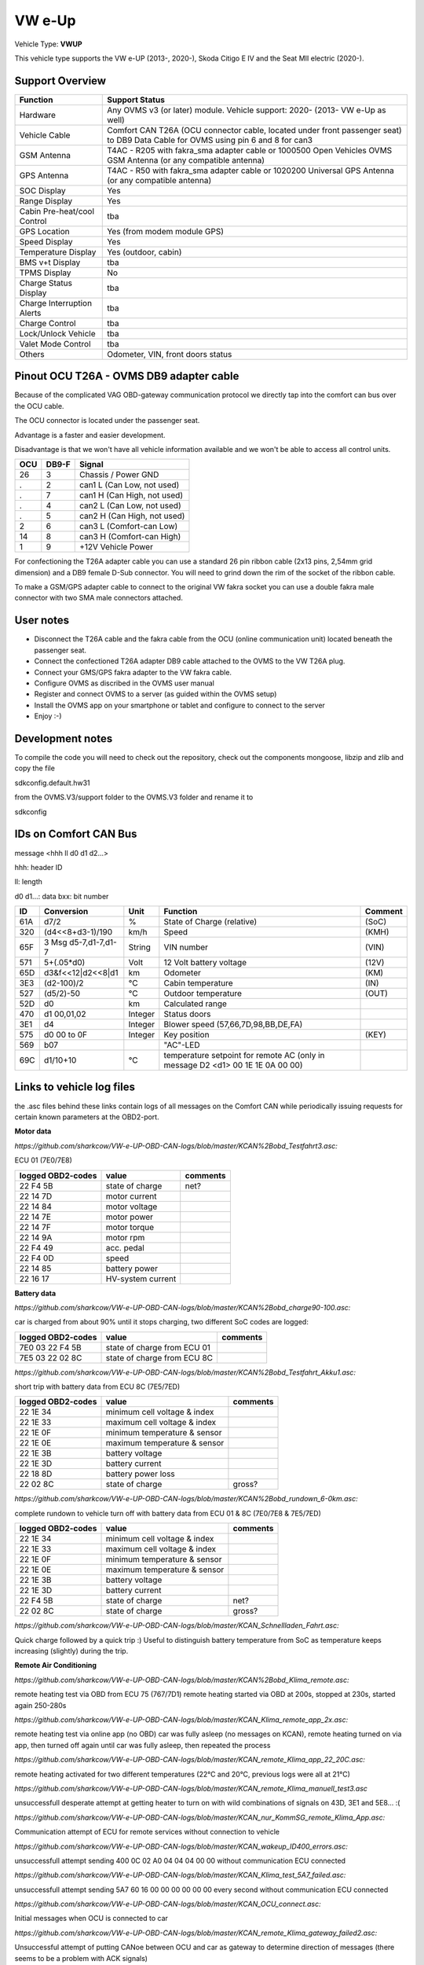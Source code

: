 
=======
VW e-Up 
=======

Vehicle Type: **VWUP**

This vehicle type supports the VW e-UP (2013-, 2020-), Skoda Citigo E IV and the Seat MII electric (2020-).


----------------
Support Overview
----------------

=========================== ==============
Function                    Support Status
=========================== ==============
Hardware                    Any OVMS v3 (or later) module. Vehicle support: 2020- (2013- VW e-Up as well)
Vehicle Cable               Comfort CAN T26A (OCU connector cable, located under front passenger seat) to DB9 Data Cable for OVMS using pin 6 and 8 for can3
GSM Antenna                 T4AC - R205 with fakra_sma adapter cable or 1000500 Open Vehicles OVMS GSM Antenna (or any compatible antenna)
GPS Antenna                 T4AC - R50 with fakra_sma adapter cable or 1020200 Universal GPS Antenna (or any compatible antenna)
SOC Display                 Yes
Range Display               Yes
Cabin Pre-heat/cool Control tba
GPS Location                Yes (from modem module GPS)
Speed Display               Yes
Temperature Display         Yes (outdoor, cabin)
BMS v+t Display             tba
TPMS Display                No
Charge Status Display       tba
Charge Interruption Alerts  tba
Charge Control              tba
Lock/Unlock Vehicle         tba
Valet Mode Control          tba
Others                      Odometer, VIN, front doors status
=========================== ==============

----------------------------------------
Pinout OCU T26A - OVMS DB9 adapter cable
----------------------------------------

Because of the complicated VAG OBD-gateway communication protocol
we directly tap into the comfort can bus over the OCU cable.

The OCU connector is located under the passenger seat.

Advantage is a faster and easier development.

Disadvantage is that we won't have all vehicle information available
and we won't be able to access all control units.

======= ======= ===========================
OCU	DB9-F	Signal
======= ======= ===========================
26	3	Chassis / Power GND
.	2	can1 L (Can Low, not used)
.	7	can1 H (Can High, not used)
.	4	can2 L (Can Low, not used)
.	5	can2 H (Can High, not used)
2	6	can3 L (Comfort-can Low)
14	8	can3 H (Comfort-can High)
1	9	+12V Vehicle Power
======= ======= ===========================

.. image:: grinded_ribbon.png
  :width: 100px
  :align: right

For confectioning the T26A adapter cable you can use a standard 26 pin ribbon cable (2x13 pins, 2,54mm grid dimension) and a DB9 female D-Sub connector. You will need to grind down the rim of the socket of the ribbon cable.

To make a GSM/GPS adapter cable to connect to the original VW fakra socket you can use a double fakra male connector with two SMA male connectors attached.

-----------------
User notes
-----------------

* Disconnect the T26A cable and the fakra cable from the OCU (online communication unit) located beneath the passenger seat.
* Connect the confectioned T26A adapter DB9 cable attached to the OVMS to the VW T26A plug.
* Connect your GMS/GPS fakra adapter to the VW fakra cable.
* Configure OVMS as discribed in the OVMS user manual
* Register and connect OVMS to a server (as guided within the OVMS setup)
* Install the OVMS app on your smartphone or tablet and configure to connect to the server
* Enjoy :-)

-----------------
Development notes
-----------------

To compile the code you will need to check out the repository, check out the components 
mongoose, libzip and zlib  and copy the file

sdkconfig.default.hw31

from the OVMS.V3/support folder to the OVMS.V3 folder and rename it to

sdkconfig

----------------------
IDs on Comfort CAN Bus
----------------------
message <hhh ll d0 d1 d2...>

hhh: header ID

ll: length

d0 d1...: data
bxx: bit number

======= ==================== ======= =========================================== =======
ID	Conversion	     Unit    Function		     	         	 Comment
======= ==================== ======= =========================================== =======
61A	d7/2   		     % 	     State of Charge (relative)	         	 (SoC)
320	(d4<<8+d3-1)/190     km/h    Speed		     	         	 (KMH)
65F	3 Msg d5-7,d1-7,d1-7 String  VIN number		     	         	 (VIN)
571	5+(.05*d0)	     Volt    12 Volt battery voltage 	         	 (12V)
65D	d3&f<<12|d2<<8|d1    km      Odometer		     	         	 (KM)
3E3	(d2-100)/2           °C      Cabin temperature      	         	 (IN)
527	(d5/2)-50	     °C      Outdoor temperature     	         	 (OUT)
52D	d0		     km	     Calculated range		     
470	d1 00,01,02	     Integer Status doors		     
3E1	d4		     Integer Blower speed (57,66,7D,98,BB,DE,FA)
575	d0 00 to 0F 	     Integer Key position		         	 (KEY)
569	b07			     "AC"-LED
69C	d1/10+10	     °C      temperature setpoint for remote AC
				     (only in message D2 <d1> 00 1E 1E 0A 00 00)
======= ==================== ======= =========================================== =======

--------------------------
Links to vehicle log files
--------------------------
the .asc files behind these links contain logs of all messages on the Comfort CAN while periodically issuing requests for certain known parameters at the OBD2-port.

**Motor data**

*https://github.com/sharkcow/VW-e-UP-OBD-CAN-logs/blob/master/KCAN%2Bobd_Testfahrt3.asc:*

ECU 01 (7E0/7E8)

==================== ================= ===============
logged OBD2-codes    value             comments 
==================== ================= ===============
22 F4 5B             state of charge   net?
22 14 7D             motor current
22 14 84             motor voltage
22 14 7E             motor power
22 14 7F             motor torque
22 14 9A             motor rpm
22 F4 49             acc. pedal
22 F4 0D             speed
22 14 85             battery power
22 16 17             HV-system current
==================== ================= ===============

**Battery data**

*https://github.com/sharkcow/VW-e-UP-OBD-CAN-logs/blob/master/KCAN%2Bobd_charge90-100.asc:*

car is charged from about 90% until it stops charging, two different SoC codes are logged:

==================== =========================== ===============
logged OBD2-codes    value                       comments 
==================== =========================== ===============
7E0 03 22 F4 5B      state of charge from ECU 01
7E5 03 22 02 8C      state of charge from ECU 8C
==================== =========================== ===============

*https://github.com/sharkcow/VW-e-UP-OBD-CAN-logs/blob/master/KCAN%2Bobd_Testfahrt_Akku1.asc:*

short trip with battery data from ECU 8C (7E5/7ED)

==================== ============================ ===============
logged OBD2-codes    value                        comments 
==================== ============================ ===============
22 1E 34             minimum cell voltage & index
22 1E 33             maximum cell voltage & index
22 1E 0F             minimum temperature & sensor
22 1E 0E             maximum temperature & sensor
22 1E 3B             battery voltage
22 1E 3D             battery current
22 18 8D             battery power loss
22 02 8C             state of charge              gross?
==================== ============================ ===============

*https://github.com/sharkcow/VW-e-UP-OBD-CAN-logs/blob/master/KCAN%2Bobd_rundown_6-0km.asc:*

complete rundown to vehicle turn off with battery data from ECU 01 & 8C (7E0/7E8 & 7E5/7ED)

==================== ============================ ===============
logged OBD2-codes    value                        comments 
==================== ============================ ===============
22 1E 34             minimum cell voltage & index
22 1E 33             maximum cell voltage & index
22 1E 0F             minimum temperature & sensor
22 1E 0E             maximum temperature & sensor
22 1E 3B             battery voltage
22 1E 3D             battery current
22 F4 5B             state of charge   		  net?
22 02 8C             state of charge              gross?
==================== ============================ ===============

*https://github.com/sharkcow/VW-e-UP-OBD-CAN-logs/blob/master/KCAN_Schnellladen_Fahrt.asc:*

Quick charge followed by a quick trip :)
Useful to distinguish battery temperature from SoC as temperature keeps increasing (slightly) during the trip.

**Remote Air Conditioning**

*https://github.com/sharkcow/VW-e-UP-OBD-CAN-logs/blob/master/KCAN%2Bobd_Klima_remote.asc:*

remote heating test via OBD from ECU 75 (767/7D1)
remote heating started via OBD at 200s, stopped at 230s, started again 250-280s

*https://github.com/sharkcow/VW-e-UP-OBD-CAN-logs/blob/master/KCAN_Klima_remote_app_2x.asc:*

remote heating test via online app (no OBD)
car was fully asleep (no messages on KCAN), remote heating turned on via app, then turned off again until car was fully asleep, then repeated the process

*https://github.com/sharkcow/VW-e-UP-OBD-CAN-logs/blob/master/KCAN_remote_Klima_app_22_20C.asc:*

remote heating activated for two different temperatures (22°C and 20°C, previous logs were all at 21°C)

*https://github.com/sharkcow/VW-e-UP-OBD-CAN-logs/blob/master/KCAN_remote_Klima_manuell_test3.asc*

unsuccessfull desperate attempt at getting heater to turn on with wild combinations of signals on 43D, 3E1 and 5E8... :(

*https://github.com/sharkcow/VW-e-UP-OBD-CAN-logs/blob/master/KCAN_nur_KommSG_remote_Klima_App.asc:*

Communication attempt of ECU for remote services without connection to vehicle

*https://github.com/sharkcow/VW-e-UP-OBD-CAN-logs/blob/master/KCAN_wakeup_ID400_errors.asc:*

unsuccessfull attempt sending 400 0C 02 A0 04 04 04 00 00 without communication ECU connected

*https://github.com/sharkcow/VW-e-UP-OBD-CAN-logs/blob/master/KCAN_Klima_test_5A7_failed.asc:*

unsuccessfull attempt sending 5A7 60 16 00 00 00 00 00 00 every second without communication ECU connected

*https://github.com/sharkcow/VW-e-UP-OBD-CAN-logs/blob/master/KCAN_OCU_connect.asc:*

Initial messages when OCU is connected to car

*https://github.com/sharkcow/VW-e-UP-OBD-CAN-logs/blob/master/KCAN_remote_Klima_gateway_failed2.asc:*

Unsuccessful attempt of putting CANoe between OCU and car as gateway to determine direction of messages (there seems to be a problem with ACK signals)

*https://github.com/sharkcow/VW-e-UP-OBD-CAN-logs/blob/master/KCAN_remote_Klima_setpoint_19C.asc*
*https://github.com/sharkcow/VW-e-UP-OBD-CAN-logs/blob/master/KCAN_remote_Klima_setpoint_20C.asc*
*https://github.com/sharkcow/VW-e-UP-OBD-CAN-logs/blob/master/KCAN_remote_Klima_setpoint_20.5C.asc*
*https://github.com/sharkcow/VW-e-UP-OBD-CAN-logs/blob/master/KCAN_remote_Klima_setpoint_22C.asc:*

KCAN messages when temperature setpoint is changed via Car Net (car is asleep in between)

*https://github.com/sharkcow/VW-e-UP-OBD-CAN-logs/blob/master/KCAN_remote_Klima_OBD_manual_1%2B4_works.asc*
*https://github.com/sharkcow/VW-e-UP-OBD-CAN-logs/blob/master/KCAN_remote_Klima_OBD_manual_1%2B4once_works_turnsoff.asc:*

starting of remote AC via OBD commands. Except for one instance (at the end of first file), AC always turns off again right away... :(



